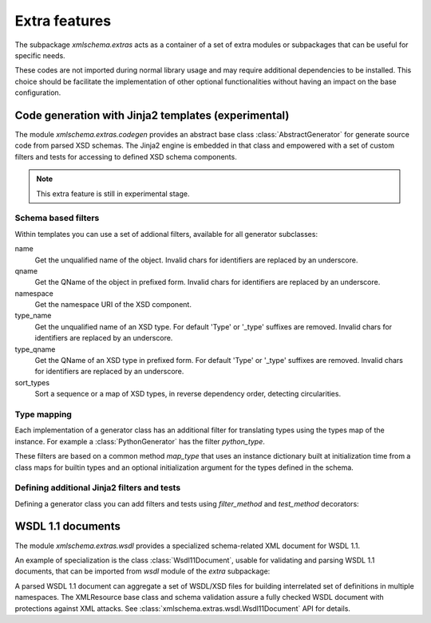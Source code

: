 **************
Extra features
**************

The subpackage *xmlschema.extras* acts as a container of a set of extra
modules or subpackages that can be useful for specific needs.

These codes are not imported during normal library usage and may require
additional dependencies to be installed. This choice should be facilitate
the implementation of other optional functionalities without having an
impact on the base configuration.

.. testsetup::

    import xmlschema
    import os
    import warnings

    if os.getcwd().endswith('/doc'):
        os.chdir('..')
    warnings.simplefilter("ignore", xmlschema.XMLSchemaIncludeWarning)


.. _code-generators:

Code generation with Jinja2 templates (experimental)
====================================================

The module *xmlschema.extras.codegen* provides an abstract base class
:class:`AbstractGenerator` for generate source code from parsed XSD
schemas. The Jinja2 engine is embedded in that class and empowered
with a set of custom filters and tests for accessing to defined XSD
schema components.

.. note::
    This extra feature is still in experimental stage.


Schema based filters
--------------------

Within templates you can use a set of addional filters, available for all
generator subclasses:

name
    Get the unqualified name of the object. Invalid
    chars for identifiers are replaced by an underscore.

qname
    Get the QName of the object in prefixed form. Invalid
    chars for identifiers are replaced by an underscore.

namespace
    Get the namespace URI of the XSD component.

type_name
    Get the unqualified name of an XSD type. For default
    'Type' or '_type' suffixes are removed. Invalid
    chars for identifiers are replaced by an underscore.

type_qname
    Get the QName of an XSD type in prefixed form. For
    default 'Type' or '_type' suffixes are removed. Invalid
    chars for identifiers are replaced by an underscore.

sort_types
    Sort a sequence or a map of XSD types, in reverse
    dependency order, detecting circularities.


Type mapping
------------

Each implementation of a generator class has an additional filter for translating
types using the types map of the instance. For example a :class:`PythonGenerator`
has the filter *python_type*.

These filters are based on a common method *map_type* that uses an instance
dictionary built at initialization time from a class maps for builtin types
and an optional initialization argument for the types defined in the schema.


Defining additional Jinja2 filters and tests
--------------------------------------------

Defining a generator class you can add filters and tests using *filter_method*
and *test_method* decorators:

.. doctest::

    >>> from xmlschema.extras.codegen import AbstractGenerator, filter_method, test_method
    >>>
    >>> class DemoGenerator(AbstractGenerator):
    ...     formal_language = 'Demo'
    ...
    ...     @filter_method
    ...     def my_filter_method(self, obj):
    ...         """A method that filters an object using the schema."""
    ...
    ...     @staticmethod
    ...     @test_method
    ...     def my_test_method(obj):
    ...         """A static method that test an object."""
    ...


.. _wsdl11-documents:

WSDL 1.1 documents
==================

The module *xmlschema.extras.wsdl* provides a specialized schema-related
XML document for WSDL 1.1.

An example of
specialization is the class :class:`Wsdl11Document`, usable for validating and
parsing WSDL 1.1 documents, that can be imported from *wsdl* module of the *extra*
subpackage:

.. doctest::

    >>> from xmlschema.extras.wsdl import Wsdl11Document
    >>> wsdl_document = Wsdl11Document('tests/test_cases/examples/stockquote/stockquoteservice.wsdl')
    >>> wsdl_document.schema
    XMLSchema10(name='wsdl.xsd', namespace='http://schemas.xmlsoap.org/wsdl/')

A parsed WSDL 1.1 document can aggregate a set of WSDL/XSD files for building
interrelated set of definitions in multiple namespaces. The XMLResource base
class and schema validation assure a fully checked WSDL document with
protections against XML attacks.
See :class:`xmlschema.extras.wsdl.Wsdl11Document` API for details.
